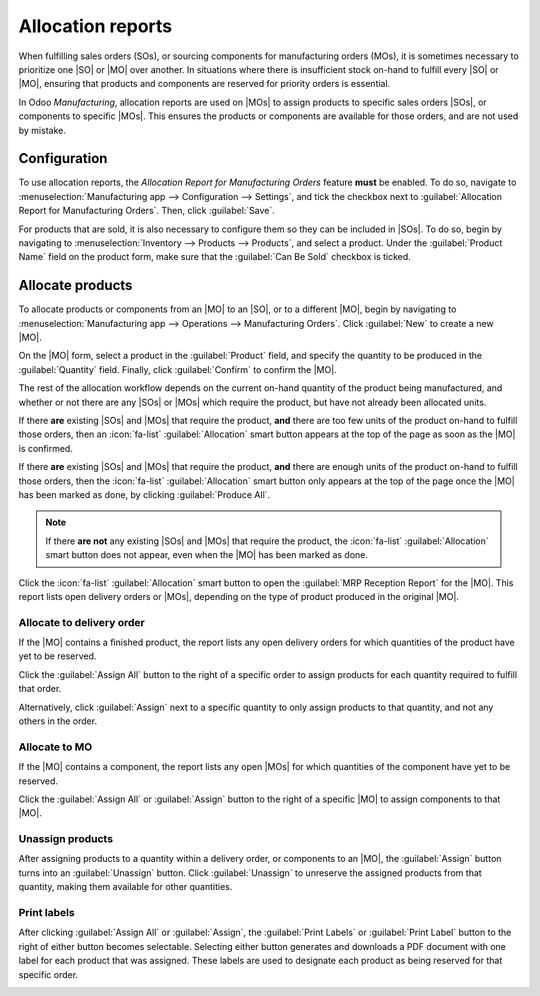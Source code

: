 ==================
Allocation reports
==================

.. |SO| replace:: :abbr:`SO (sales order)`
.. |SOs| replace:: :abbr:`SOs (sales orders)`
.. |MO| replace:: :abbr:`MO (manufacturing order)`
.. |MOs| replace:: :abbr:`MOs (manufacturing orders)`
.. |RfQ| replace:: :abbr:`RfQ (request for quotation)`

When fulfilling sales orders (SOs), or sourcing components for manufacturing orders (MOs), it is
sometimes necessary to prioritize one |SO| or |MO| over another. In situations where there is
insufficient stock on-hand to fulfill every |SO| or |MO|, ensuring that products and components are
reserved for priority orders is essential.

In Odoo *Manufacturing*, allocation reports are used on |MOs| to assign products to specific sales
orders |SOs|, or components to specific |MOs|. This ensures the products or components are available
for those orders, and are not used by mistake.

Configuration
=============

To use allocation reports, the *Allocation Report for Manufacturing Orders* feature **must** be
enabled. To do so, navigate to :menuselection:`Manufacturing app --> Configuration --> Settings`,
and tick the checkbox next to :guilabel:`Allocation Report for Manufacturing Orders`. Then, click
:guilabel:`Save`.

For products that are sold, it is also necessary to configure them so they can be included in |SOs|.
To do so, begin by navigating to :menuselection:`Inventory --> Products --> Products`, and select a
product. Under the :guilabel:`Product Name` field on the product form, make sure that the
:guilabel:`Can Be Sold` checkbox is ticked.

Allocate products
=================

To allocate products or components from an |MO| to an |SO|, or to a different |MO|, begin by
navigating to :menuselection:`Manufacturing app --> Operations --> Manufacturing Orders`. Click
:guilabel:`New` to create a new |MO|.

On the |MO| form, select a product in the :guilabel:`Product` field, and specify the quantity to be
produced in the :guilabel:`Quantity` field. Finally, click :guilabel:`Confirm` to confirm the |MO|.

The rest of the allocation workflow depends on the current on-hand quantity of the product being
manufactured, and whether or not there are any |SOs| or |MOs| which require the product, but have
not already been allocated units.

If there **are** existing |SOs| and |MOs| that require the product, **and** there are too few units
of the product on-hand to fulfill those orders, then an :icon:`fa-list` :guilabel:`Allocation` smart
button appears at the top of the page as soon as the |MO| is confirmed.

If there **are** existing |SOs| and |MOs| that require the product, **and** there are enough units
of the product on-hand to fulfill those orders, then the :icon:`fa-list` :guilabel:`Allocation`
smart button only appears at the top of the page once the |MO| has been marked as done, by clicking
:guilabel:`Produce All`.

.. image:: allocation/allocation-button.png
   :align: center
   :alt: The Allocation smart button at the top of an MO.

.. note::
   If there **are not** any existing |SOs| and |MOs| that require the product, the :icon:`fa-list`
   :guilabel:`Allocation` smart button does not appear, even when the |MO| has been marked as done.

Click the :icon:`fa-list` :guilabel:`Allocation` smart button to open the :guilabel:`MRP Reception
Report` for the |MO|. This report lists open delivery orders or |MOs|, depending on the type of
product produced in the original |MO|.

Allocate to delivery order
--------------------------

If the |MO| contains a finished product, the report lists any open delivery orders for which
quantities of the product have yet to be reserved.

.. example::
   An |MO| is created to produce three units of a *rocking chair*. Clicking the
   :guilabel:`Allocation` smart button on the |MO| opens an allocation report that lists open
   delivery orders that require one or more rocking chairs.

Click the :guilabel:`Assign All` button to the right of a specific order to assign products for each
quantity required to fulfill that order.

.. example::
   If an order requires one quantity of four units of the product, and one quantity of one unit of
   the product, clicking :guilabel:`Assign All` assigns five units of the product to fulfill both
   quantities.

Alternatively, click :guilabel:`Assign` next to a specific quantity to only assign products to that
quantity, and not any others in the order.

.. example::
   If an order requires one quantity of four units of the product, and one quantity of one unit of
   the product, clicking :guilabel:`Assign` next to the quantity of one unit assigns a product to
   that quantity, but leaves the quantity of four units without any products assigned.

.. image:: allocation/product-reception-report.png
   :align: center
   :alt: The MRP Reception Report for an MO containing finished products.

Allocate to MO
--------------

If the |MO| contains a component, the report lists any open |MOs| for which quantities of the
component have yet to be reserved.

.. example::
   An |MO| is created to produce three units of *wood*, which is used as a component for the
   *rocking chair* product. Clicking the :guilabel:`Allocation` smart button on the |MO| opens an
   allocation report that lists open rocking chair |MOs| that require one or more pieces of wood.

Click the :guilabel:`Assign All` or :guilabel:`Assign` button to the right of a specific |MO| to
assign components to that |MO|.

.. image:: allocation/component-reception-report.png
   :align: center
   :alt: The MRP Reception Report for an MO containing components.

Unassign products
-----------------

After assigning products to a quantity within a delivery order, or components to an |MO|,
the :guilabel:`Assign` button turns into an :guilabel:`Unassign` button. Click :guilabel:`Unassign`
to unreserve the assigned products from that quantity, making them available for other quantities.

Print labels
------------

After clicking :guilabel:`Assign All` or :guilabel:`Assign`, the :guilabel:`Print Labels` or
:guilabel:`Print Label` button to the right of either button becomes selectable. Selecting either
button generates and downloads a PDF document with one label for each product that was assigned.
These labels are used to designate each product as being reserved for that specific order.

.. image:: allocation/assigned-labels.png
   :align: center
   :alt: The assignment labels generated by clicking Print Labels or Print Label.
